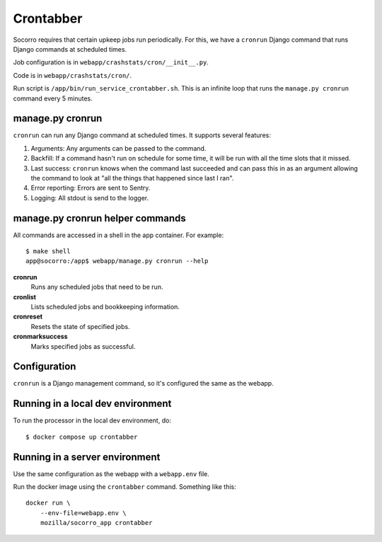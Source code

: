 .. _cron-chapter:

==========
Crontabber
==========

Socorro requires that certain upkeep jobs run periodically. For this, we have
a ``cronrun`` Django command that runs Django commands at scheduled times.

Job configuration is in ``webapp/crashstats/cron/__init__.py``.

Code is in ``webapp/crashstats/cron/``.

Run script is ``/app/bin/run_service_crontabber.sh``. This is an infinite loop
that runs the ``manage.py cronrun`` command every 5 minutes.


manage.py cronrun
=================

``cronrun`` can run any Django command at scheduled times. It supports several
features:

1. Arguments: Any arguments can be passed to the command.

2. Backfill: If a command hasn't run on schedule for some time, it will be
   run with all the time slots that it missed.

3. Last success: ``cronrun`` knows when the command last succeeded and
   can pass this in as an argument allowing the command to look at "all the
   things that happened since last I ran".

4. Error reporting: Errors are sent to Sentry.

5. Logging: All stdout is send to the logger.


manage.py cronrun helper commands
=================================

All commands are accessed in a shell in the app container. For example::

    $ make shell
    app@socorro:/app$ webapp/manage.py cronrun --help

**cronrun**
    Runs any scheduled jobs that need to be run.

**cronlist**
    Lists scheduled jobs and bookkeeping information.

**cronreset**
    Resets the state of specified jobs.

**cronmarksuccess**
    Marks specified jobs as successful.


Configuration
=============

``cronrun`` is a Django management command, so it's configured the same as
the webapp.


Running in a local dev environment
==================================

To run the processor in the local dev environment, do::

  $ docker compose up crontabber


Running in a server environment
===============================

Use the same configuration as the webapp with a ``webapp.env`` file.

Run the docker image using the ``crontabber`` command. Something like this::

    docker run \
        --env-file=webapp.env \
        mozilla/socorro_app crontabber

